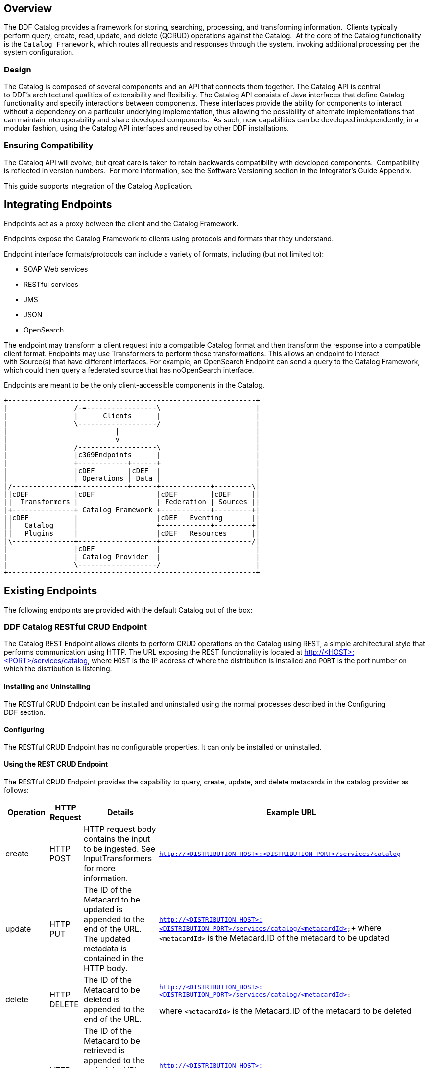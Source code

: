 
== Overview

The DDF Catalog provides a framework for storing, searching, processing, and transforming information.  Clients typically perform query, create, read, update, and delete (QCRUD) operations against the Catalog.  At the core of the Catalog functionality is the `Catalog Framework`, which routes all requests and responses through the system, invoking additional processing per the system configuration.

=== Design

The Catalog is composed of several components and an API that connects them together. The Catalog API is central to DDF's architectural qualities of extensibility and flexibility. The Catalog API consists of Java interfaces that define Catalog functionality and specify interactions between components. These interfaces provide the ability for components to interact without a dependency on a particular underlying implementation, thus allowing the possibility of alternate implementations that can maintain interoperability and share developed components.  As such, new capabilities can be developed independently, in a modular fashion, using the Catalog API interfaces and reused by other DDF installations.

=== Ensuring Compatibility

The Catalog API will evolve, but great care is taken to retain backwards compatibility with developed components.  Compatibility is reflected in version numbers.  For more information, see the Software Versioning section in the Integrator's Guide Appendix.

This guide supports integration of the Catalog Application.

== Integrating Endpoints

Endpoints act as a proxy between the client and the Catalog Framework. 

Endpoints expose the Catalog Framework to clients using protocols and formats that they understand.

Endpoint interface formats/protocols can include a variety of formats, including (but not limited to):

* SOAP Web services

* RESTful services

* JMS

* JSON

* OpenSearch

The endpoint may transform a client request into a compatible Catalog format and then transform the response into a compatible client format. Endpoints may use Transformers to perform these transformations. This allows an endpoint to interact with Source(s) that have different interfaces. For example, an OpenSearch Endpoint can send a query to the Catalog Framework, which could then query a federated source that has noOpenSearch interface.

Endpoints are meant to be the only client-accessible components in the Catalog.

[ditaa, endpoint_architecture, png, ${image-width}]
....
+------------------------------------------------------------+
|                /-=-----------------\                       |
|                |      Clients      |                       |
|                \-------------------/                       |
|                          |                                 |
|                          v                                 |
|                /-------------------\                       |
|                |c369Endpoints      |                       |
|                +------------+------+                       |
|                |cDEF        |cDEF  |                       |
|                | Operations | Data |                       |
|/---------------+------------+------+------------+---------\|
||cDEF           |cDEF               |cDEF        |cDEF     ||
||  Transformers |                   | Federation | Sources ||
|+---------------+ Catalog Framework +------------+---------+|
||cDEF           |                   |cDEF   Eventing       ||
||   Catalog     |                   +------------+---------+|
||   Plugins     |                   |cDEF   Resources      ||
|\---------------+-------------------+----------------------/| 
|                |cDEF               |                       |
|                | Catalog Provider  |                       |
|                \-------------------/                       |
+------------------------------------------------------------+
....

== Existing Endpoints

The following endpoints are provided with the default Catalog out of the box:

=== DDF Catalog RESTful CRUD Endpoint

The Catalog REST Endpoint allows clients to perform CRUD operations on the Catalog using REST, a simple architectural style that performs communication using HTTP. The URL exposing the REST functionality is located at http://<HOST>:<PORT>/services/catalog, where `HOST` is the IP address of where the distribution is installed and `PORT` is the port number on which the distribution is listening.

==== Installing and Uninstalling

The RESTful CRUD Endpoint can be installed and uninstalled using the normal processes described in the Configuring DDF section.

==== Configuring

The RESTful CRUD Endpoint has no configurable properties. It can only be installed or uninstalled.

==== Using the REST CRUD Endpoint

The RESTful CRUD Endpoint provides the capability to query, create, update, and delete metacards in the catalog provider as follows:

[cols="2,1,3,4", options="header"]
|===

|Operation
|HTTP Request
|Details
|Example URL

|create
|HTTP POST
|HTTP request body contains the input to be ingested. See InputTransformers for more information.
|`http://<DISTRIBUTION_HOST>:<DISTRIBUTION_PORT>/services/catalog`

|update
|HTTP PUT
|The ID of the Metacard to be updated is appended to the end of the URL. +
The updated metadata is contained in the HTTP body.

|`http://<DISTRIBUTION_HOST>:<DISTRIBUTION_PORT>/services/catalog/<metacardId>`+
where `<metacardId>` is the Metacard.ID of the metacard to be updated

|delete
|HTTP DELETE
|The ID of the Metacard to be deleted is appended to the end of the URL.
|`http://<DISTRIBUTION_HOST>:<DISTRIBUTION_PORT>/services/catalog/<metacardId>`

where `<metacardId>` is the Metacard.ID of the metacard to be deleted


|read
|HTTP GET
|The ID of the Metacard to be retrieved is appended to the end of the URL. +
By default, the response body will include the XML representation of the Metacard.

|`http://<DISTRIBUTION_HOST>:<DISTRIBUTION_PORT>/services/catalog/<metacardId>`+
where <metacardId> is the Metacard.ID of the metacard to be retrieved

|federated read
|HTTP GET
|The SOURCE ID of a federated source is appended in the URL before the ID of the Metacard to be retrieved is appended to the end.

|`http://<DISTRIBUTION_HOST>:<DISTRIBUTION_PORT>/services/catalog/sources/<sourceId>/<metacardId>` +
where <sourceid> is the FEDERATED SOURCE ID and <metacardId> is the Metacard.ID of the Metacard to be retrieved

|sources
|HTTP GET
|Retrieves information about federated sources, including sourceid, availability, contentTypes,and version.

|`http://<DISTRIBUTION_HOST>:<DISTRIBUTION_PORT>/services/catalog/sources/`

|===

==== Sources Operation Example

In the example below there is the local DDF distribution and a DDF OpenSearch federated source with id "DDF-OS". 

.Sources Response Example
[source,javascript,linenums]
----
[
   {
      "id" : "DDF-OS",
      "available" : true,
      "contentTypes" :
         [
         ],
      "version" : "2.0"
   },
   {
      "id" : "ddf.distribution",
      "available" : true,
      "contentTypes" :
         [
         ],
      "version" : "2.5.0-SNAPSHOT"
   }
] 
----

Note that for all RESTful CRUD commands only one metacard ID is supported in the URL, i.e., bulk operations are not supported.

===== Interacting with the REST CRUD Endpoint

Any web browser can be used to perform a REST read. Various other tools and libraries can be used to perform the other HTTP operations on the REST endpoint (e.g., soapUI, cURL, etc.)

===== Metacard Transforms with the REST CRUD Endpoint

The `read` operation can be used to retrieve metadata in different formats.

. Install the appropriate feature for the desired transformer. If desired transformer is already installed such as those that come out of the box (`xml,html,etc`), then skip this step.

. Make a read request to the REST URL specifying the catalog id.

. Add a transform query parameter to the end of the URL specifying the shortname of the transformer to be used (e.g., `transform=kml`).+
Example:

[source,http]
----
http://<DISTRIBUTION_HOST>:<DISTRIBUTION_PORT>/services/catalog/<metacardId>?transform=<TRANSFORMER_ID>
----

[TIP]
====
Transforms also work on read operations for metacards in federated sources.
http://<DISTRIBUTION_HOST>:<DISTRIBUTION_PORT>/services/catalog/sources/<sourceId>/<metacardId>?transform=<TRANSFORMER_ID>
====

===== Metacard Transforms Available in DDF

Unable to render {children}. Page not found: Included Metacard Transformers.

[NOTE]
====
MetacardTransformers can be added to the system at any time. This endpoint can make use of any registered MetacardTransformers.
====
===== InputTransformers 

This REST Endpoint uses InputTransformers to create metacards from a `create` or a `HTTP POST` operation. The REST Endpoint dynamically finds InputTransformers that support the stated in the HTTP header of a `HTTP POST`. InputTransformers register as Services with a list of Content-Type mime-types. The REST Endpoint receives a list of InputTransformers that match the Content-Type and one-by-one calls the InputTransformers until a transformer is successful and creates a Metacard. For instance, if GeoJSON was in the body of the `HTTP POST`, then the HTTP header would need to include application/json in order to match the mime-type GeoJSON Input Transformer supports.

[NOTE]
====
InputTransformers can be added to the system at any time.
====
===== Implementation Details
====== Imported Services

[cols="3*", options="header"]
|===

|Registered Interface
|Availability
|Multiple

|`ddf.mime.MimeTypeToTransformerMapper`
|required
|false

|`ddf.catalog.CatalogFramework`
|required
|false

|`ddf.catalog.filter.FilterBuilder`
|required
|false

|===

====== Exported Services

[cols="3*", options="header"]
|===

|Registered Interface
|Service Property
|Value

|ddf.action.ActionProvider
|id
|catalog.data.metacard.view

|ddf.catalog.util.DdfConfigurationWatcher
| 
| 

|===

===== Known Issues
None.

=== OpenSearch Endpoint

The OpenSearch Endpoint provides a CDR REST Search v3.0 and CDR REST Brokered Search 1.1 compliant DDF endpoint that a client accesses to send query parameters and receive search results.

This endpoint uses the input query parameters to create an OpenSearch query. The client does not need to specify all of the query parameters, only the query parameters of interest.

This endpoint is a JAX-RS RESTful service and is compliant with the CDR IPT BrokeredSearch, CDR IPT OpenSearch, and OpenSearch specifications. For more information on its parameters view the `OpenSearch Description Document` section below.

==== Installing and Uninstalling

The OpenSearch Endpoint can be installed and uninstalled using the normal processes described in the  Configuring DDF section.

==== Configuring

The OpenSearch Endpoint has no configurable properties. It can only be installed or uninstalled.

==== Using the OpenSearch Endpoint

Once installed, the OpenSearch endpoint is accessible from `http://<DDF_HOST>:<DDF_PORT>/services/catalog/query`.

===== Using the endpoint

====== From Code:

The OpenSearch specification defines a file format to describe an OpenSearch endpoint. This file is XML-based and is used to programatically retrieve a site's endpoint, as well as the different parameter options a site holds. The parameters are defined via the OpenSearch and CDR IPT Specifications.

====== From a Web Browser:

Many modern web browsers currently act as OpenSearch clients. The request call is an HTTP GET with the query options being parameters that are passed.

Example of an OpenSearch request:

----
http://<ddf_host>:8181/services/catalog/query?q=Predator
----

This request performs a full-text search for the phrase 'Predator' on the DDF providers and provides the results as Atom-formatted XML for the web browser to render.

===== Parameter List

====== Main OpenSearch Standard

[cols="4*", options="header"]
|===
|OS Element
|HTTP Parameter
|Possible Values
|Comments

|searchTerms
|q
|URL-encoded string
|Complex contextual search string.

|count
|count
|integer >= 0
|Maximum # of results to retrieve

default: 10

|startIndex
|start
|integer >= 1
|Index of first result to return.

default: 1

This value uses a one based index for the results.

|format
|format
|requires a transformer shortname as a string, possible values include, when available
	
	atom
	
	html
	
	kml

see Included Query Response Transformers for more possible values.
|default: atom
|===

====== Temporal Extension

[cols="4*", options="header"]
|===
|OS Element
|HTTP Parameter
|Possible Values
|Comments

|start
|dtstart
|RFC-3399-defined value
|yyyy-MM-dd'T'HH:mm:ss.SSSZZ

|end
|dtend
|RFC-3399-defined value
|yyyy-MM-dd'T'HH:mm:ss.SSSZZ
|===

[NOTE]
====
The start and end temporal criteria must be of the format specified above. Other formats are currently not supported. Example: 

2011-01-01T12:00:00.111-04:00.

*The start and end temporal elements are based on modified timestamps for a metacard.*
====

====== Geospatial Extension

These geospatial query parameters are used to create a geospatial INTERSECTS query, where INTERSECTS = geometries that are not DISJOINT of the given geospatial parameter. 

[cols="4*", options="header"]
|===
|OS Element
|HTTP Parameter
|Possible Values
|Comments

|lat
|lat
|EPSG:4326 decimal degrees
|Expects a latitude and a radius to be specified.

|lon
|lon
|EPSG:4326 decimal degrees
|Expects a longitude and a radius to be specified.

|radius
|radius
|Meters along the Earth's surface > 0
|Used in conjunction with lat and lon query parameters.

|polygon
|polygon
|clockwise lat lon pairs ending at the first one
|example: -80, -170, 0, -170, 80, -170, 80, 170, 0, 170, -80, 170, -80, -170

According to the OpenSearch Geo Specification this is *deprecated*.  Use geometry instead.

|box
|bbox
|4 comma-separated EPSG:4326 decimal degrees
|west, south, east, north

|geometry
|geometry 
|WKT Geometries: POINT, POLYGON, MULTIPOINT, MULTIPOLYGON
|Examples:

POINT(10 20) where 10 is the longitude and 20 is the latitude.

POLYGON ( ( 30 10, 10 20, 20 40, 40 40, 30 10 ) ). 30 is longitude and 10 is latitude
for the first point. Make sure to repeat the starting point as the last point to close the polygon.

|===

====== Extensions
[cols="4*", options="header"]
|===
|OS Element
|HTTP Parameter
|Possible Values
|Comments

|sort
|sort
|sbfield: 'date' or 'relevance' 
sborder: 'asc' or 'desc'
|sort=<sbfield>:<sborder> default: relevance:desc

Sorting by date will sort the effective date.

|maxResults
|mr
|Integer >= 0
|Maximum # of results to return.

If count is also specified, the count value will take precedence over the maxResults value

|maxTimeout
|mt
|Integer > 0
|Maximum timeout (milliseconds) for query to respond

default: 300000 (5 minutes)
|===

====== Federated Search
[cols="4*", options="header"]
|===
|OS Element
|HTTP Parameter
|Possible Values
|Comments

|routeTo
|src
|(varies depending on the names of the sites in the federation)
|comma delimited list of site names to query.

Also can specify src=local to query the local site.

If src is not provided, the default behavior is to execute an enterprise search to the entire federation.

|===

====== DDF Extensions

[cols="4*", options="header"]
|===
|OS Element
|HTTP Parameter
|Possible Values
|Comments

|dateOffset
|dtoffset
|integer > 0
|Specifies an offset, backwards from the current time, to search on the modified time field for entries. Defined in milliseconds.

|type
|type
|nitf
|Specifies the type of data to search for.

|version
|version
|20,30
|Comma-delimited list of version values to search for.

|selector
|selector
|//namespace:example,//example
|Comma-delimited list of XPath string selectors that narrow down the search.

|===

====== Supported Complex Contextual Query Format

The OpenSearch Endpoint supports the following operators: AND, OR, and NOT. These operators are case sensitive. Implicit ANDs are also supported.

Using parenthesis to change the order of operations is supported. Using quotes to group keywords into literal expressions is supported.

The following EBNF describes the grammar used for the contextual query format.

.OpenSearch Complex Contextual Query EBNF
----
keyword query expression = optional whitespace, term, {boolean operator, term}, optional
whitespace;
boolean operator = or | not | and;
and = (optional whitespace, "AND", optional whitespace) | mandatory whitespace;
or = (optional whitespace, "OR", optional whitespace);
not = (optional whitespace, "NOT", optional whitespace);
term = group | phrase | keyword;
phrase = optional whitespace, '"', optional whitespace, keyword, { optional whitespace,
keyword}, optional whitespace, '"';
group = optional whitespace, '(', optional whitespace, keyword query expression,
optional whitespace, ')';
optional whitespace = {' '};
mandatory whitespace = ' ', optional whitespace;
valid character = ? any printable character ? - ('"' | '(' | ')' | " ");
keyword = valid character, {valid character};
OpenSearch Description Document
----

The OpenSearch Description Document is an XML file is found inside of the OpenSearch Endpoint bundle and is named `ddf-os.xml`.

===== Implementation Details

====== Imported Services

[cols="3*", options="header"]
|===
|Registered Interface
|Availability
|Multiple

|`ddf.catalog.CatalogFramework`
|required
|false

|`ddf.catalog.filter.FilterBuilder`
|required
|false

|===
====== Exported Services
[cols="3*"]
|===
|Registered Interface
|Service Property
|Value

|`ddf.catalog.util.DdfConfigurationWatcher`
|
|

|===

====== Example Output

The default output for OpenSearch is Atom.  Detailed documentation on Atom output, including query result mapping and example output, can be Atom Query Response Transformer found on the page.

====== Known Issues
None

== Developing a New Endpoint

Complete the following procedure to create an endpoint. 

. Create a Java class that implements the endpoint's business logic. Example: Creating a web service that external clients can invoke.

. Add the endpoint's business logic, invoking CatalogFramework calls as needed.  

. Import the DDF packages to the bundle's manifest for run-time (in addition to any other required packages): +
`Import-Package: ddf.catalog, ddf.catalog.*`

. Retrieve an instance of CatalogFramework from the OSGi registry. (Refer to the Working with OSGi - Service Registry section for examples.)

Deploy the packaged service to DDF. (Refer to the Working with OSGi - Bundles section.)

[NOTE]
====
It is recommended to use the maven bundle plugin to create the Endpoint bundle's manifest as opposed to directly editing the manifest file.
====
[TIP]
====
*No implementation of an interface is required* +
Unlike other DDF components that require you to implement a standard interface, no implementation of an interface is required in order to create an endpoint.
====
=== Common Endpoint Business Logic

[cols="2*", options="header"]
|===
|Methods
|Use

|Ingest
|Add, modify, and remove metadata using the ingest-related CatalogFramework methods: +
create, update, and delete. 

|Query
|Request metadata using the `query` method.

|Source
|Get available `Source` information.

|Resource
|Retrieve products referenced in Metacards from Sources.

|Transform
|Convert common Catalog Framework data types to and from other data formats.

|===

== DDF Data Migration

Data migration is the process of moving metadata from one catalog provider to another. It is also the process of translating metadata from one format to another.  Data migration is necessary when a user decides to use metadata from one catalog provider in another catalog provider. The following steps define the procedure for transferring metadata from one catalog provider to another catalog provider. In addition, the procedures define the steps for converting metadata to different data formats.

=== Set Up

Set up DDF as instructed in Starting DDF section.

=== Move Metadata from One Catalog Provider to Another

==== Export Metadata Out of Catalog Provider

. Configure a desired catalog provider.
. From the command line of DDF console, use the command to export all metadata from the catalog provider into serialized data files dump. The following example shows a command for running on Linux and a command for running on Windows.

.ddf@local
----
dump "/myDirectory/exportFolder" 
or
dump "C:/myDirectory/exportFolder"
----

==== Ingest Exported Metadata into Catalog Provider

. Configure a different catalog provider.

. From the command line of DDF console, use the ingest command to import exported metadata from serialized data files into catalog provider. The following example shows a command for running on Linux and a command for running on Windows.

.ddf@local
----
ingest -p "/myDirectory/exportFolder"
or 
ingest -p "C:/myDirectory/exportFolder"
----

==== Translate Metadata from One Format to Another

Metadata can be converted from one data format to another format.  Only the data format changes, but the content of the metadata does not, as long as `option -p` is used with the ingest command. The process for converting metadata is performed by ingesting a data file into a catalog provider in one format and dumping it out into a file in another format.  Additional information for ingest and dump commands can be at Catalog Commands.

== Integrating Catalog Framework

[ditaa, catalog_framework_architecture, png, ${image-width}]
....
+------------------------------------------------------------+
|                /-------------------\                       |
|                |cDEFEndpoints      |                       |
|                +------------+------+                       |
|                |cDEF        |cDEF  |                       |
|                | Operations | Data |                       |
|/---------------+------------+------+------------+---------\|
||cDEF           |c369               |cDEF        |cDEF     ||
||  Transformers |                   | Federation | Sources ||
|+---------------+ Catalog Framework +------------+---------+|
||cDEF           |                   |cDEF   Eventing       ||
||   Catalog     |                   +------------+---------+|
||   Plugins     |                   |cDEF   Resources      ||
|\---------------+-------------------+----------------------/|
|                |cDEF               |                       |
|                | Catalog Provider  |                       |
|                \-------------------/                       |
+------------------------------------------------------------+
....
=== Catalog Framework

The Catalog Framework wires all Catalog components together. It is responsible for routing Catalog requests and responses to the appropriate target. Endpoints send Catalog requests to the Catalog Framework. The Catalog Framework then invokes Catalog Plugins, Transformers, and Resource Components as needed before sending requests to the intended destination, such as one or more Sources. 

=== Example Catalog Frameworks

The Catalog comes with the following Catalog Frameworks out of the box:

* Catalog Framework
* Catalog Fanout Framework

=== Catalog Framework Sequence Diagrams

Because the Catalog Framework plays a central role to Catalog functionality, it interacts with many different Catalog components. To illustrate these relationships, high level sequence diagrams with notional class names are provided below. These examples are for illustrative purposes only and do not necessarily represent every step in each procedure.

==== Ingest

The Ingest Service Endpoint, the Catalog Framework, and the Catalog Provider are key components of the Reference Implementation. The Endpoint bundle implements a Web service that allows clients to create, update, and delete metacards. The Endpoint calls the `CatalogFramework` to execute the operations of its specification. The `CatalogFramework` routes the request through optional `PreIngest` and `PostIngest` Catalog Plugins, which may modify the ingest request/response before/after the Catalog Provider executes the ingest request and provides the response.  Note that a CatalogProvider must be present for any ingest requests to be successfully processed, otherwise a fault is returned.

This process is similar for updating catalog entries, with update requests calling the `update(UpdateRequest)` methods on the Endpoint, `CatalogFramework`, and Catalog Provider. Similarly, for deletion of catalog entries, the delete requests call the delete(DeleteRequest) methods on the Endpoint, CatalogFramework, and Catalog Provider.

==== Error Handling

Any ingest attempts that fail inside the Catalog Framework  (whether the failure comes from the Catalog Framework itself, pre-ingest plugin failures, or issues with the Catalog Provider) will be logged to a separate log file for ease of error handling. The file is located at data/log/ingest_error.log and will log the Metacards that fail, their ID and Title name, and the stack trace associated with their failure. By default, successful ingest attempts are not logged. However, that functionality can be achieved by setting the log level of the ingestLogger to DEBUG (note that enabling DEBUG can cause a non-trivial performance hit).

[TIP]
====
To turn off logging failed ingest attempts into a separate file, execute the following 
via the command line console
log:set
 ERROR ingestLogger
====

==== Query

The Query Service Endpoint, the Catalog Framework, and the `CatalogProvider` are key components for processing a query request as well. The Endpoint bundle contains a Web service that exposes the interface to query for `Metacards`. The Endpoint calls the `CatalogFramework` to execute the operations of its specification. The `CatalogFramework` relies on the CatalogProvider to execute the actual query. Optional PreQuery and PostQuery Catalog Plugins may be invoked by the `CatalogFramework` to modify the query request/response prior to the Catalog Provider processing the query request and providing the query response. If a CatalogProvider is not configured and no other remote Sources are configured, a fault will be returned. It is possible to have only remote Sources configured and no local CatalogProvider configured and be able to execute queries to specific remote Sources by specifying the site name(s) in the query request.

==== Product Retrieval
The Query Service Endpoint, the Catalog Framework, and the `CatalogProvider` are key components for processing a retrieve product request. The Endpoint bundle contains a Web service that exposes the interface to retrieve products, also referred to as Resources. The Endpoint calls the `CatalogFramework` to execute the operations of its specification. The `CatalogFramework` relies on the Sources to execute the actual product retrieval. Optional PreResource and PostResource Catalog Plugins may be invoked by the CatalogFramework to modify the product retrieval request/response prior to the Catalog Provider processing the request and providing the response. It is possible to retrieve products from specific remote Sources by specifying the site name(s) in the request.

==== Product Caching

The Catalog Framework optionally provides caching of products, so future requests to retrieve the same product will be serviced much quicker. If caching is enabled, each time a retrieve product request is received, the Catalog Framework will look in its cache (default location <INSTALL_DIR>/data/product-cache) to see if the product has been cached locally. If it has, the product is retrieved from the local site and returned to the client, providing a much quicker turnaround because remote product retrieval and network traffic was avoided. If the requested product is not in the cache, the product is retrieved from the Source (local or remote) and cached locally while returning the product to the client. The caching to a local file of the product and the streaming of the product to the client are done simultaneously so that the client does not have to wait for the caching to complete before receiving the product.  If errors are detected during the caching, caching of the product will be abandoned, and the product will be returned to the client. 

The Catalog Framework attempts to detect any network problems during the product retrieval, e.g., long pauses where no bytes are read implying a network connection was dropped. (The amount of time that a "long pause" is defined as is configurable, with the default value being five seconds.) The Catalog Framework will attempt to retrieve the product up to a configurable number of times (default = three), waiting for a configurable amount of time (default = 10 seconds) between each attempt, trying to successfully retrieve the product. If the Catalog Framework is unable to retrieve the product, an error message is returned to the client.

If the admin has enabled the *Always Cache When Canceled* option, caching of the product will occur even if the client cancels the product retrieval so that future requests will be serviced quickly. Otherwise, caching is canceled if the user cancels the product download.

==== Product Download Status

As part of the caching of products, the Catalog Framework also posts events to the OSGi notification framework. Information includes when the product download started, whether the download is retrying or failed (after the number of retrieval attempts configured for product caching has been exhausted), and when the download completes. These events are retrieved by the Search UI and presented to the user who initiated the download.

=== DDF Catalog Schematron

The Schematron Validation Plugin (`plugin-schematron-validation` bundle) provides a pre-ingest interceptor that validates the incoming request against a Schematron ruleset (or rule sets). If the request has warnings or errors based on the Schematron validation, the request is marked as invalid and a SOAP fault is returned with details on the exact reason why the request was invalid. This bundle has the following characteristics:

* It provides the Schematron engine, meaning it provides the infrastructure to load, parse, and apply Schematron rule sets.
* It does not contain any Schematron ruleset(s) - those must be installed (as features) separately.

The Schematron validation bundle works with Schematron rule set bundles to obtain the rules for validation. The Schematron validation bundle and the Schematron rule set bundle are uninstalled by default. More information about Schematron in general can be found at http://www.schematron.com.

==== Understanding Schematron

Schematron is a language for making assertions about the presence or absence of patterns in XML documents. It is not a replacement for XML Schema (XSD) validation. Rather, it is used in conjunction with many grammar-based structure-validation languages, such as XSD.

Schematron is an ISO standard:  ISO/IEC 19757-3:2006 Information technology -- Document Schema Definition Language (DSDL) -- Part 3: Rule-based validation -- Schematron

Schematron assertions are based on two simple actions:

. First, find context nodes in the document (typically an element) based on XPath criteria.

. Then, check to see if some other XPath expressions are true, for each of the nodes returned in the first step.

Schematron assertions (or rules) are defined in a `.sch` file by convention, which is an XML file conforming to Schematron's rules for defining assertions. This file is referred to as a "Schematron ruleset." These rules are contained in one `.sch` file or a hierarchy of `.sch` files. However, there is ultimately one `.sch` file that includes or uses all of the other `.sch` files. This one `.sch` file is the "ruleset" used by the DDF Schematron Validation Service.

Schematron also includes SVRL (Schematron Validation Report Language) report generation, which is in XML format. This report includes the results of all of the Schematron rulesets' assertions, classifying them as warnings or errors (based on the ruleset).

DDF implements Schematron as a Pre-Ingest Plugin, running the Schematron ruleset(s) against each catalog entry in each create and update ingest request that DDF receives. The DDF Schematron Validation Pre-Ingest Plugin consists of two components: the Schematron "engine" and the client ruleset bundle(s). Each are described below.

===== Schematron Validation Plugin

The Schematron Validation Service is in a single OSGi bundle named `plugin-schematron-validation`. This bundle includes all of the code to implement:

. Loading and pre-compilation of the client ruleset bundle
. Executing the ruleset against ingest requests
. Generating the SVRL report. From this report, the Schematron Validation Service determines if errors and/or warnings were detected during validation. If errors or warnings exist, validation fails and the ingest request is rejected. A SOAP fault is then returned to the client, including details on why the request is invalid.

The client's ruleset bundle determines what rules generate warnings and what rules generate errors. The Schematron Validation Service provides a configuration option (accessible via the Web Console's Configuration page) to suppress warnings. When this option is set, if only warnings are detected during Schematron validation, then the request is considered valid. By default, this suppress warnings option is unset (hence warnings result in invalid requests by default).

Validation is executed per catalog entry in the ingest request. Note that if multiple catalog entries are in the request, Schematron validation stops once a catalog entry is determined to be invalid. For example, if ten catalog entries are in a singe create ingest request and entry #4 is invalid, entries 5 through 10 will not even be validated. Schematron returns an invalid status after entry #4 is validated.

[TIP]
====
If only the Schematron Validation Service is installed, no Schematron validation occurs. This is because the Schematron Validation Service has no ruleset to validate the request against; it only provides the framework for Schematron rulesets to be applied to ingest requests. At least one client ruleset bundle must also be installed.
====

===== Schematron Client "Ruleset" Bundle(s)

A client must deploy at least one Schematron ruleset bundle before Schematron validation occurs.

The Schematron ruleset bundle consists of three required items:

* The `.sch` ruleset file defining the Schematron applied rules
* A bundle wiring specification file (e.g., Blueprint, Spring DM, Declarative Services, etc.) specifying the `.sch` file used and associating theruleset to the Schematron Validation Service
* An OSGi metatype XML file that specifies the configurable options for the Schematron Validation Service (namely the suppress warnings option)

The diagram below illustrates how these Schematron components interact:
[ditaa, schematron_diagram,png,${image-width}]
....
| Schematron Validation Service OSGi Bundle
                                          |
                                          |     +---------------------------------+
                                          |     | ISO Schematron XSLT             |
                                          |     | implementation                  |
                                          |     |                                 |
                                          |     |   +-------------------------+   |
                                          |     |   |{d}                      |   |
                                          |     |   | Iso_abstract_expand.xsl |   |
                                          |     |   |                         |   |
                                          |     |   +-------------------------+   |
                                          |     |                                 |
                                          |     |   +-------------------------+   |
                                          |     |   |{d}                      |   |
                                          |     |   |  Iso_dsdl_include.xsl   |   |
                                          |     |   |                         |   |
                                          |     |   +-------------------------+   |
                                          |     |                                 |
                                          |     |   +-------------------------+   |
                                          |     |   |{d}                      |   |
                                          |     |   | Iso_svrl_for_xslt2.xsl  |   |
                                          |     |   |                         |   |
                                          |     |   +-------------------------+   |
                                          |     |                                 |                           
                                          |     +----------------+----------------+                           
                                          |                      |                                            
  OSGi Bundle(s) of                       |                      |                                            
  Schematron schema                       |                      |                                            
  provided by client                      |                      |                                            
+--------------------+                    |                      |                                                
|                    |                    |                      |                                                  
|   +------------+   |                    |                      v                                                  
|   |{d}         |   |                    |         +-------------------------+                        +-------------------------+
|   | Schematron |   |                    |         |                         |                        |                         |
|   | schema     |   |                    |         |           XSL           |                        |  Schematron Validation  |
|   |(.sch file) |   +----------input-----+-------->|      "Compilation"      +---------Provides------>|         Service         |
|   |            |   |                    |         |                         |     Compiled Rules     |                         |
|   +------------+   |                    |         |                         |                        |                         |
|                    |                    |         +-------------------------+                        +------------+------------+
|   +------------+   |                    |                                                                         |
|   |{d}         |   |                    |                                                                      produces
|   | blueprint  |   |                    |                                                                         |
|   |(.xml file) |   |                    |                                                                         V
|   |            |   |                    |                                                                  +------------+
|   +------------+   |                    |                                                                  | Schematron |
|                    |                    |                                                                  | SVRL Report|
+--------------------+                    |                                                                  |{d}  XML    |
                                          |                                                                  +------------+
                                          |
                                          |
                                          |
                                          |
....

===== Installing and Uninstalling

The Schematron Validation ddf.catalog.source.solr.Library can be installed and uninstalled using the normal processes described in the
Configuring DDF
 section.

===== Configuring

There are no configuration options for this application.
